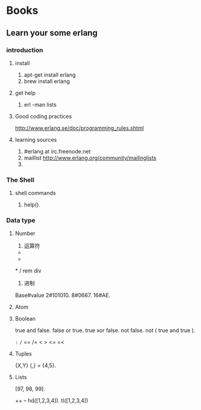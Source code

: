 * Books

** Learn your some erlang

*** introduction

**** install
1. apt-get install erlang
2. brew install erlang

**** get help
1. erl -man lists

**** Good coding practices
http://www.erlang.se/doc/programming_rules.shtml

**** learning sources
1. #erlang at irc.freenode.net
2. maillist http://www.erlang.org/community/mailinglists
3.

*** The Shell

**** shell commands

1. help().


*** Data type

**** Number

1. 运算符
+
-
*
/
rem
div

2. 进制
Base#value
2#101010.
8#0667.
16#AE.

**** Atom

**** Boolean

true and false.
false or true.
true xor false.
not false.
not ( true and true ).

=:=
=/=
==
/=
<
>
<=
=<

**** Tuples

{X,Y}
{_,_} = {4,5}.

**** Lists

[97, 98, 99].

++
--
hd([1,2,3,4]).
tl([1,2,3,4])
